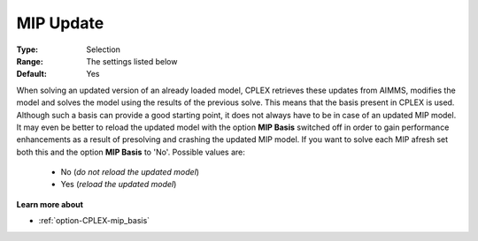 .. _option-CPLEX-mip_update:


MIP Update
==========



:Type:	Selection	
:Range:	The settings listed below	
:Default:	Yes	



When solving an updated version of an already loaded model, CPLEX retrieves these updates from AIMMS,
modifies the model and solves the model using the results of the previous solve. This means that the
basis present in CPLEX is used. Although such a basis can provide a good starting point, it does not
always have to be in case of an updated MIP model. It may even be better to reload the updated model
with the option **MIP Basis** switched off in order to gain performance enhancements as a result of
presolving and crashing the updated MIP model. If you want to solve each MIP afresh set both this and
the option **MIP Basis** to 'No'. Possible values are:

    *	No (*do not reload the updated model*)
    *	Yes (*reload the updated model*)


**Learn more about** 

*	:ref:`option-CPLEX-mip_basis` 

